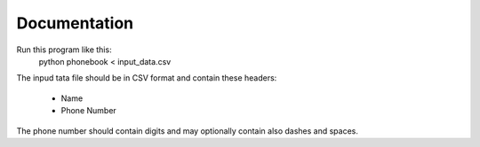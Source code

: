 =============
Documentation
=============

Run this program like this:
    python phonebook < input_data.csv

The inpud tata file should be in CSV format and contain these headers:

    - Name
    - Phone Number

The phone number should contain digits and may optionally contain also dashes and spaces.